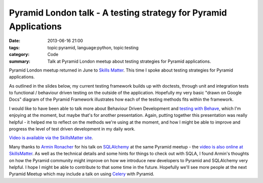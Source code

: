 Pyramid London talk - A testing strategy for Pyramid Applications
#################################################################

:date: 2013-06-16 21:00
:tags: topic:pyramid, language:python, topic:testing
:category: Code
:summary: Talk at Pyramid London meetup about testing strategies for Pyramid applications.

Pyramid London meetup returned in June to `Skills Matter <https://skillsmatter.com/>`_. This time I spoke about testing strategies for Pyramid applications.

As outlined in the slides below, my current testing framework builds up with doctests, through unit and integration tests to functional / behaviour driven testing on the outside of the application. Hopefully my very basic "drawn on Google Docs" diagram of the Pyramid Framework illustrates how each of the testing methods fits within the framework.

I would like to have been able to talk more about Behaviour Driven Development and `testing with Behave <https://behave.readthedocs.io/en/latest/>`_, which I'm enjoying at the moment, but maybe that's for another presentation. Again, putting together this presentation was really helpful - it helped me to reflect on the methods we're using at the moment, and how I might be able to improve and progress the level of test driven development in my daily work.

.. raw:: html

    <br>
    <script async class="speakerdeck-embed" data-id="57b235d0b8f1013000d27aa19dd2a8cb" data-ratio="1.33333333333333" src="//speakerdeck.com/assets/embed.js"></script>
    <br>

`Video is available via the SkillsMatter site <https://skillsmatter.com/skillscasts/4265-pyramid-sqlalchemy-testing-and-auth-policy>`_.

Many thanks to `Armin Ronacher <http://lucumr.pocoo.org/>`_ for his talk on `SQLAlchemy <https://docs.sqlalchemy.org/en/latest/>`_ at the same Pyramid meetup - the `video is also online at SkillsMatter <https://skillsmatter.com/skillscasts/4266-pyramid-sqlalchemy-testing-and-auth-policy-4266>`_. As well as the technical details and some hints for things to check out with SQLA, I found Armin's thoughts on how the Pyramid community might improve on how we introduce new developers to Pyramid and SQLAlchemy very helpful. I hope I might be able to contribute to that some time in the future.
Hopefully we'll see more people at the next Pyramid Meetup which may include a talk on using `Celery <http://www.celeryproject.org/>`_ with Pyramid.
